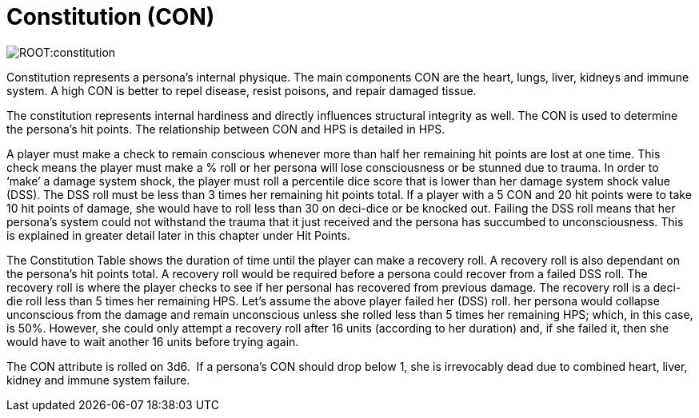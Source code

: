 = Constitution (CON)

image::ROOT:constitution.png[]

Constitution represents a persona’s internal physique.
The main components CON are the heart, lungs, liver, kidneys and immune system.
A high CON is better to repel disease, resist poisons, and repair damaged tissue.

The constitution represents internal hardiness and directly influences structural integrity as well.
The CON is used to determine the persona's hit points.
The relationship between CON and HPS is detailed in HPS.

A player must make a check to remain conscious whenever more than half her remaining hit points are lost at one time.
This check means the player must make a % roll or her persona will lose consciousness or be stunned due to trauma.
In order to ‘make’ a damage system shock, the player must roll a percentile dice score that is lower than her damage system shock value (DSS).
The DSS roll must be less than 3 times her remaining hit points total.
If a player with a 5 CON and 20 hit points were to take 10 hit points of damage, she would have to roll less than 30 on deci-dice or be knocked out.
Failing the DSS roll means that her persona’s system could not withstand the trauma that it just received and the persona has succumbed to unconsciousness.
This is explained in greater detail later in this chapter under Hit Points.

The Constitution Table shows the duration of time until the player can make a recovery roll.
A recovery roll is also dependant on the persona’s hit points total.
A recovery roll would be required before a persona could recover from a failed DSS roll.
The recovery roll is where the player checks to see if her personal has recovered from previous damage.
The recovery roll is a deci-die roll less than 5 times her remaining HPS.
Let’s assume the above player failed her (DSS) roll.
her persona would collapse unconscious from the damage and remain unconscious unless she rolled less than 5 times her remaining HPS; which, in this case, is 50%.
However, she could only attempt a recovery roll after 16 units (according to her duration) and, if she failed it, then she would have to wait another 16 units before trying again.

The CON attribute is rolled on 3d6.  If a persona’s CON should drop below 1, she is irrevocably dead due to combined heart, liver, kidney and immune system failure.

// [table id=2 /] 